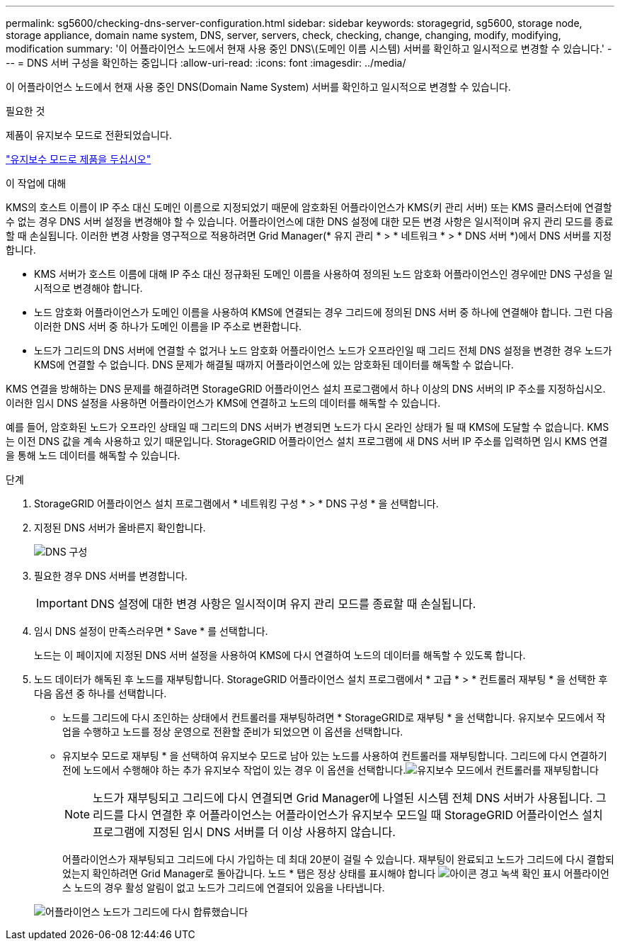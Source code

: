 ---
permalink: sg5600/checking-dns-server-configuration.html 
sidebar: sidebar 
keywords: storagegrid, sg5600, storage node, storage appliance, domain name system, DNS, server, servers, check, checking, change, changing, modify, modifying, modification 
summary: '이 어플라이언스 노드에서 현재 사용 중인 DNS\(도메인 이름 시스템) 서버를 확인하고 일시적으로 변경할 수 있습니다.' 
---
= DNS 서버 구성을 확인하는 중입니다
:allow-uri-read: 
:icons: font
:imagesdir: ../media/


[role="lead"]
이 어플라이언스 노드에서 현재 사용 중인 DNS(Domain Name System) 서버를 확인하고 일시적으로 변경할 수 있습니다.

.필요한 것
제품이 유지보수 모드로 전환되었습니다.

link:placing-appliance-into-maintenance-mode.html["유지보수 모드로 제품을 두십시오"]

.이 작업에 대해
KMS의 호스트 이름이 IP 주소 대신 도메인 이름으로 지정되었기 때문에 암호화된 어플라이언스가 KMS(키 관리 서버) 또는 KMS 클러스터에 연결할 수 없는 경우 DNS 서버 설정을 변경해야 할 수 있습니다. 어플라이언스에 대한 DNS 설정에 대한 모든 변경 사항은 일시적이며 유지 관리 모드를 종료할 때 손실됩니다. 이러한 변경 사항을 영구적으로 적용하려면 Grid Manager(* 유지 관리 * > * 네트워크 * > * DNS 서버 *)에서 DNS 서버를 지정합니다.

* KMS 서버가 호스트 이름에 대해 IP 주소 대신 정규화된 도메인 이름을 사용하여 정의된 노드 암호화 어플라이언스인 경우에만 DNS 구성을 일시적으로 변경해야 합니다.
* 노드 암호화 어플라이언스가 도메인 이름을 사용하여 KMS에 연결되는 경우 그리드에 정의된 DNS 서버 중 하나에 연결해야 합니다. 그런 다음 이러한 DNS 서버 중 하나가 도메인 이름을 IP 주소로 변환합니다.
* 노드가 그리드의 DNS 서버에 연결할 수 없거나 노드 암호화 어플라이언스 노드가 오프라인일 때 그리드 전체 DNS 설정을 변경한 경우 노드가 KMS에 연결할 수 없습니다. DNS 문제가 해결될 때까지 어플라이언스에 있는 암호화된 데이터를 해독할 수 없습니다.


KMS 연결을 방해하는 DNS 문제를 해결하려면 StorageGRID 어플라이언스 설치 프로그램에서 하나 이상의 DNS 서버의 IP 주소를 지정하십시오. 이러한 임시 DNS 설정을 사용하면 어플라이언스가 KMS에 연결하고 노드의 데이터를 해독할 수 있습니다.

예를 들어, 암호화된 노드가 오프라인 상태일 때 그리드의 DNS 서버가 변경되면 노드가 다시 온라인 상태가 될 때 KMS에 도달할 수 없습니다. KMS는 이전 DNS 값을 계속 사용하고 있기 때문입니다. StorageGRID 어플라이언스 설치 프로그램에 새 DNS 서버 IP 주소를 입력하면 임시 KMS 연결을 통해 노드 데이터를 해독할 수 있습니다.

.단계
. StorageGRID 어플라이언스 설치 프로그램에서 * 네트워킹 구성 * > * DNS 구성 * 을 선택합니다.
. 지정된 DNS 서버가 올바른지 확인합니다.
+
image::../media/dns_configuration.png[DNS 구성]

. 필요한 경우 DNS 서버를 변경합니다.
+

IMPORTANT: DNS 설정에 대한 변경 사항은 일시적이며 유지 관리 모드를 종료할 때 손실됩니다.

. 임시 DNS 설정이 만족스러우면 * Save * 를 선택합니다.
+
노드는 이 페이지에 지정된 DNS 서버 설정을 사용하여 KMS에 다시 연결하여 노드의 데이터를 해독할 수 있도록 합니다.

. 노드 데이터가 해독된 후 노드를 재부팅합니다. StorageGRID 어플라이언스 설치 프로그램에서 * 고급 * > * 컨트롤러 재부팅 * 을 선택한 후 다음 옵션 중 하나를 선택합니다.
+
** 노드를 그리드에 다시 조인하는 상태에서 컨트롤러를 재부팅하려면 * StorageGRID로 재부팅 * 을 선택합니다. 유지보수 모드에서 작업을 수행하고 노드를 정상 운영으로 전환할 준비가 되었으면 이 옵션을 선택합니다.
** 유지보수 모드로 재부팅 * 을 선택하여 유지보수 모드로 남아 있는 노드를 사용하여 컨트롤러를 재부팅합니다. 그리드에 다시 연결하기 전에 노드에서 수행해야 하는 추가 유지보수 작업이 있는 경우 이 옵션을 선택합니다.image:../media/reboot_controller_from_maintenance_mode.png["유지보수 모드에서 컨트롤러를 재부팅합니다"]
+

NOTE: 노드가 재부팅되고 그리드에 다시 연결되면 Grid Manager에 나열된 시스템 전체 DNS 서버가 사용됩니다. 그리드를 다시 연결한 후 어플라이언스는 어플라이언스가 유지보수 모드일 때 StorageGRID 어플라이언스 설치 프로그램에 지정된 임시 DNS 서버를 더 이상 사용하지 않습니다.

+
어플라이언스가 재부팅되고 그리드에 다시 가입하는 데 최대 20분이 걸릴 수 있습니다. 재부팅이 완료되고 노드가 그리드에 다시 결합되었는지 확인하려면 Grid Manager로 돌아갑니다. 노드 * 탭은 정상 상태를 표시해야 합니다 image:../media/icon_alert_green_checkmark.png["아이콘 경고 녹색 확인 표시"] 어플라이언스 노드의 경우 활성 알림이 없고 노드가 그리드에 연결되어 있음을 나타냅니다.

+
image::../media/node_rejoin_grid_confirmation.png[어플라이언스 노드가 그리드에 다시 합류했습니다]




